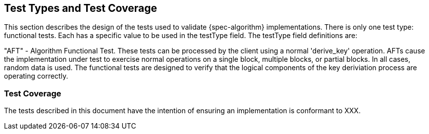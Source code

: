
[#testtypes]
== Test Types and Test Coverage

This section describes the design of the tests used to validate {spec-algorithm} implementations. There is only one test type: functional tests. Each has a specific value to be used in the testType field. The testType field definitions are:

"AFT" - Algorithm Functional Test. These tests can be processed by the client using a normal 'derive_key' operation. AFTs cause the implementation under test to exercise normal operations on a single block, multiple blocks, or partial blocks. In all cases, random data is used. The functional tests are designed to verify that the logical components of the key deriviation process are operating correctly.

=== Test Coverage

The tests described in this document have the intention of ensuring an implementation is conformant to XXX.
